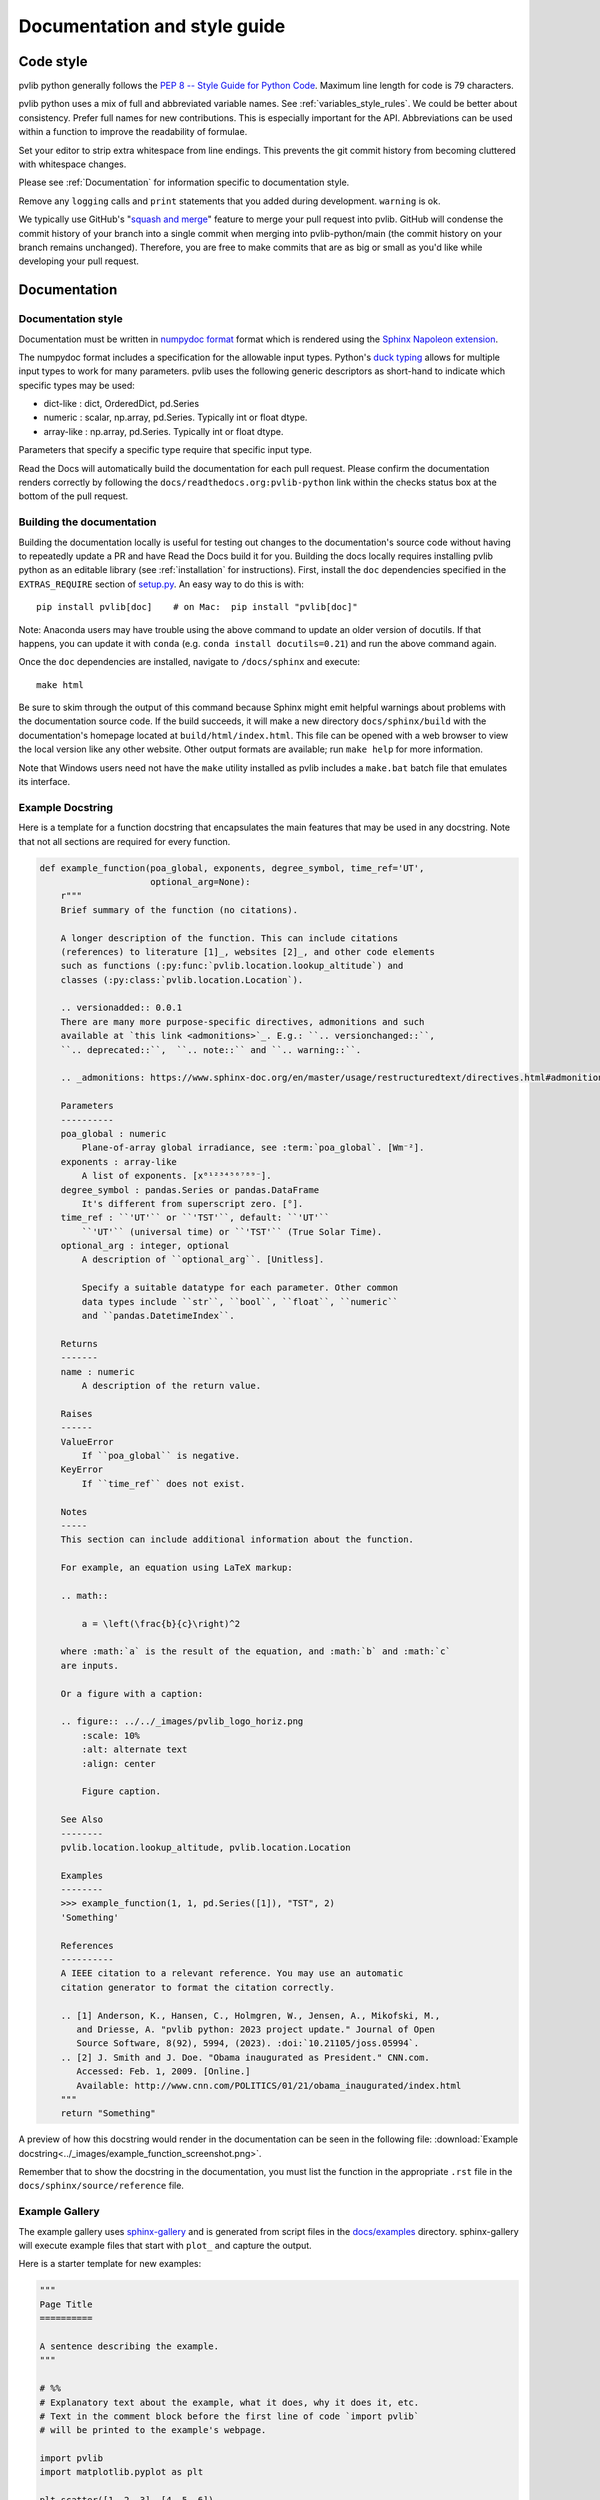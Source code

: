 .. _documentation-and-style-guide:

Documentation and style guide
=============================

.. _code-style:

Code style
~~~~~~~~~~

pvlib python generally follows the `PEP 8 -- Style Guide for Python Code
<https://www.python.org/dev/peps/pep-0008/>`_. Maximum line length for code
is 79 characters.

pvlib python uses a mix of full and abbreviated variable names. See
:ref:`variables_style_rules`. We could be better about consistency.
Prefer full names for new contributions. This is especially important
for the API. Abbreviations can be used within a function to improve the
readability of formulae.

Set your editor to strip extra whitespace from line endings. This
prevents the git commit history from becoming cluttered with whitespace
changes.

Please see :ref:`Documentation` for information specific to documentation
style.

Remove any ``logging`` calls and ``print`` statements that you added
during development. ``warning`` is ok.

We typically use GitHub's
"`squash and merge <https://help.github.com/articles/about-pull-request-merges/#squash-and-merge-your-pull-request-commits>`_"
feature to merge your pull request into pvlib. GitHub will condense the
commit history of your branch into a single commit when merging into
pvlib-python/main (the commit history on your branch remains
unchanged). Therefore, you are free to make commits that are as big or
small as you'd like while developing your pull request.


.. _documentation:

Documentation
~~~~~~~~~~~~~

.. _documentation-style:

Documentation style
-------------------

Documentation must be written in
`numpydoc format <https://numpydoc.readthedocs.io/>`_ format which is rendered
using the `Sphinx Napoleon extension
<https://www.sphinx-doc.org/en/master/usage/extensions/napoleon.html>`_.

The numpydoc format includes a specification for the allowable input
types. Python's `duck typing <https://en.wikipedia.org/wiki/Duck_typing>`_
allows for multiple input types to work for many parameters. pvlib uses
the following generic descriptors as short-hand to indicate which
specific types may be used:

* dict-like : dict, OrderedDict, pd.Series
* numeric : scalar, np.array, pd.Series. Typically int or float dtype.
* array-like : np.array, pd.Series. Typically int or float dtype.

Parameters that specify a specific type require that specific input type.

Read the Docs will automatically build the documentation for each pull
request. Please confirm the documentation renders correctly by following
the ``docs/readthedocs.org:pvlib-python`` link within the checks
status box at the bottom of the pull request.


.. _building-the-documentation:

Building the documentation
--------------------------

Building the documentation locally is useful for testing out changes to the
documentation's source code without having to repeatedly update a PR and have
Read the Docs build it for you.  Building the docs locally requires installing
pvlib python as an editable library (see :ref:`installation` for instructions).
First, install the ``doc`` dependencies specified in the
``EXTRAS_REQUIRE`` section of
`setup.py <https://github.com/pvlib/pvlib-python/blob/main/setup.py>`_.
An easy way to do this is with::

    pip install pvlib[doc]    # on Mac:  pip install "pvlib[doc]"

Note: Anaconda users may have trouble using the above command to update an
older version of docutils. If that happens, you can update it with ``conda``
(e.g. ``conda install docutils=0.21``) and run the above command again.

Once the ``doc`` dependencies are installed, navigate to ``/docs/sphinx`` and
execute::

    make html

Be sure to skim through the output of this command because Sphinx might emit
helpful warnings about problems with the documentation source code.
If the build succeeds, it will make a new directory ``docs/sphinx/build``
with the documentation's homepage located at ``build/html/index.html``.
This file can be opened with a web browser to view the local version
like any other website. Other output formats are available; run ``make help``
for more information.

Note that Windows users need not have the ``make`` utility installed as pvlib
includes a ``make.bat`` batch file that emulates its interface.


.. _example-docstring:

Example Docstring
-----------------

Here is a template for a function docstring that encapsulates the main
features that may be used in any docstring. Note that not all sections are
required for every function.

.. code-block:: python

    def example_function(poa_global, exponents, degree_symbol, time_ref='UT',
                         optional_arg=None):
        r"""
        Brief summary of the function (no citations).

        A longer description of the function. This can include citations
        (references) to literature [1]_, websites [2]_, and other code elements
        such as functions (:py:func:`pvlib.location.lookup_altitude`) and
        classes (:py:class:`pvlib.location.Location`).

        .. versionadded:: 0.0.1
        There are many more purpose-specific directives, admonitions and such
        available at `this link <admonitions>`_. E.g.: ``.. versionchanged::``,
        ``.. deprecated::``,  ``.. note::`` and ``.. warning::``.

        .. _admonitions: https://www.sphinx-doc.org/en/master/usage/restructuredtext/directives.html#admonitions-messages-and-warnings

        Parameters
        ----------
        poa_global : numeric
            Plane-of-array global irradiance, see :term:`poa_global`. [Wm⁻²].
        exponents : array-like
            A list of exponents. [x⁰¹²³⁴⁵⁶⁷⁸⁹⁻].
        degree_symbol : pandas.Series or pandas.DataFrame
            It's different from superscript zero. [°].
        time_ref : ``'UT'`` or ``'TST'``, default: ``'UT'``
            ``'UT'`` (universal time) or ``'TST'`` (True Solar Time).
        optional_arg : integer, optional
            A description of ``optional_arg``. [Unitless].

            Specify a suitable datatype for each parameter. Other common
            data types include ``str``, ``bool``, ``float``, ``numeric``
            and ``pandas.DatetimeIndex``.

        Returns
        -------
        name : numeric
            A description of the return value.

        Raises
        ------
        ValueError
            If ``poa_global`` is negative.
        KeyError
            If ``time_ref`` does not exist.

        Notes
        -----
        This section can include additional information about the function.

        For example, an equation using LaTeX markup:

        .. math::

            a = \left(\frac{b}{c}\right)^2

        where :math:`a` is the result of the equation, and :math:`b` and :math:`c`
        are inputs.

        Or a figure with a caption:

        .. figure:: ../../_images/pvlib_logo_horiz.png
            :scale: 10%
            :alt: alternate text
            :align: center

            Figure caption.

        See Also
        --------
        pvlib.location.lookup_altitude, pvlib.location.Location

        Examples
        --------
        >>> example_function(1, 1, pd.Series([1]), "TST", 2)
        'Something'

        References
        ----------
        A IEEE citation to a relevant reference. You may use an automatic
        citation generator to format the citation correctly.

        .. [1] Anderson, K., Hansen, C., Holmgren, W., Jensen, A., Mikofski, M.,
           and Driesse, A. "pvlib python: 2023 project update." Journal of Open
           Source Software, 8(92), 5994, (2023). :doi:`10.21105/joss.05994`.
        .. [2] J. Smith and J. Doe. "Obama inaugurated as President." CNN.com.
           Accessed: Feb. 1, 2009. [Online.]
           Available: http://www.cnn.com/POLITICS/01/21/obama_inaugurated/index.html
        """
        return "Something"

A preview of how this docstring would render in the documentation can be seen in the
following file: :download:`Example docstring<../_images/example_function_screenshot.png>`.

Remember that to show the docstring in the documentation, you must list
the function in the appropriate ``.rst`` file in the ``docs/sphinx/source/reference`` file.

.. _example-gallery:

Example Gallery
---------------

The example gallery uses `sphinx-gallery <https://sphinx-gallery.github.io/>`_
and is generated from script files in the
`docs/examples <https://github.com/pvlib/pvlib-python/tree/main/docs/examples>`_
directory.  sphinx-gallery will execute example files that start with
``plot_`` and capture the output.

Here is a starter template for new examples:

.. code-block:: python

    """
    Page Title
    ==========

    A sentence describing the example.
    """

    # %%
    # Explanatory text about the example, what it does, why it does it, etc.
    # Text in the comment block before the first line of code `import pvlib`
    # will be printed to the example's webpage.

    import pvlib
    import matplotlib.pyplot as plt

    plt.scatter([1, 2, 3], [4, 5, 6])
    plt.show()

For more details, see the sphinx-gallery
`docs <https://sphinx-gallery.github.io/stable/syntax.html#embedding-rst>`_.
